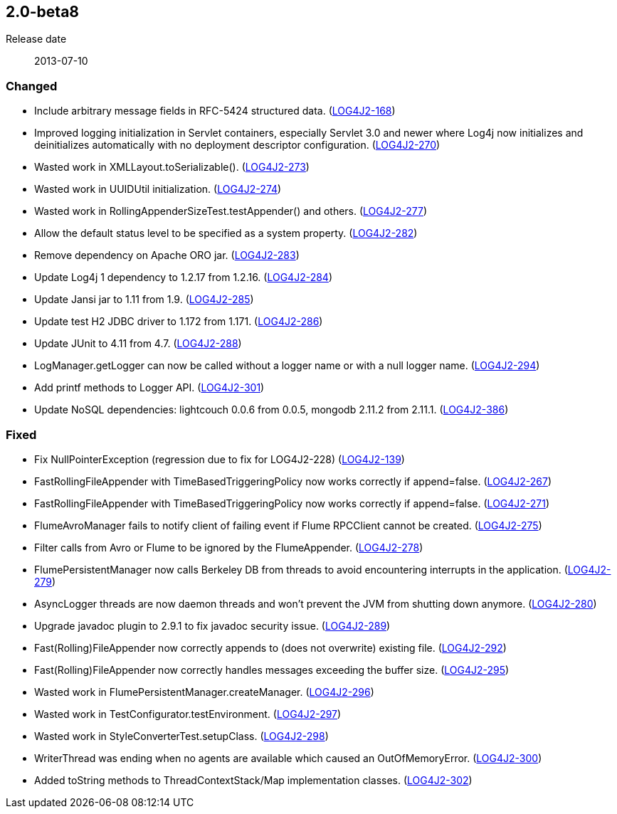 ////
    Licensed to the Apache Software Foundation (ASF) under one or more
    contributor license agreements.  See the NOTICE file distributed with
    this work for additional information regarding copyright ownership.
    The ASF licenses this file to You under the Apache License, Version 2.0
    (the "License"); you may not use this file except in compliance with
    the License.  You may obtain a copy of the License at

         https://www.apache.org/licenses/LICENSE-2.0

    Unless required by applicable law or agreed to in writing, software
    distributed under the License is distributed on an "AS IS" BASIS,
    WITHOUT WARRANTIES OR CONDITIONS OF ANY KIND, either express or implied.
    See the License for the specific language governing permissions and
    limitations under the License.
////

////
    ██     ██  █████  ██████  ███    ██ ██ ███    ██  ██████  ██
    ██     ██ ██   ██ ██   ██ ████   ██ ██ ████   ██ ██       ██
    ██  █  ██ ███████ ██████  ██ ██  ██ ██ ██ ██  ██ ██   ███ ██
    ██ ███ ██ ██   ██ ██   ██ ██  ██ ██ ██ ██  ██ ██ ██    ██
     ███ ███  ██   ██ ██   ██ ██   ████ ██ ██   ████  ██████  ██

    IF THIS FILE DOESN'T HAVE A `.ftl` SUFFIX, IT IS AUTO-GENERATED, DO NOT EDIT IT!

    Version-specific release notes (`7.8.0.adoc`, etc.) are generated from `src/changelog/*/.release-notes.adoc.ftl`.
    Auto-generation happens during `generate-sources` phase of Maven.
    Hence, you must always

    1. Find and edit the associated `.release-notes.adoc.ftl`
    2. Run `./mvnw generate-sources`
    3. Commit both `.release-notes.adoc.ftl` and the generated `7.8.0.adoc`
////

[#release-notes-2-0-beta8]
== 2.0-beta8

Release date:: 2013-07-10


[#release-notes-2-0-beta8-Changed]
=== Changed

* Include arbitrary message fields in RFC-5424 structured data. (https://issues.apache.org/jira/browse/LOG4J2-168[LOG4J2-168])
* Improved logging initialization in Servlet containers, especially Servlet 3.0 and newer where Log4j now initializes and deinitializes automatically with no deployment descriptor configuration. (https://issues.apache.org/jira/browse/LOG4J2-270[LOG4J2-270])
* Wasted work in XMLLayout.toSerializable(). (https://issues.apache.org/jira/browse/LOG4J2-273[LOG4J2-273])
* Wasted work in UUIDUtil initialization. (https://issues.apache.org/jira/browse/LOG4J2-274[LOG4J2-274])
* Wasted work in RollingAppenderSizeTest.testAppender() and others. (https://issues.apache.org/jira/browse/LOG4J2-277[LOG4J2-277])
* Allow the default status level to be specified as a system property. (https://issues.apache.org/jira/browse/LOG4J2-282[LOG4J2-282])
* Remove dependency on Apache ORO jar. (https://issues.apache.org/jira/browse/LOG4J2-283[LOG4J2-283])
* Update Log4j 1 dependency to 1.2.17 from 1.2.16. (https://issues.apache.org/jira/browse/LOG4J2-284[LOG4J2-284])
* Update Jansi jar to 1.11 from 1.9. (https://issues.apache.org/jira/browse/LOG4J2-285[LOG4J2-285])
* Update test H2 JDBC driver to 1.172 from 1.171. (https://issues.apache.org/jira/browse/LOG4J2-286[LOG4J2-286])
* Update JUnit to 4.11 from 4.7. (https://issues.apache.org/jira/browse/LOG4J2-288[LOG4J2-288])
* LogManager.getLogger can now be called without a logger name or with a null logger name. (https://issues.apache.org/jira/browse/LOG4J2-294[LOG4J2-294])
* Add printf methods to Logger API. (https://issues.apache.org/jira/browse/LOG4J2-301[LOG4J2-301])
* Update NoSQL dependencies: lightcouch 0.0.6 from 0.0.5, mongodb 2.11.2 from 2.11.1. (https://issues.apache.org/jira/browse/LOG4J2-386[LOG4J2-386])

[#release-notes-2-0-beta8-Fixed]
=== Fixed

* Fix NullPointerException (regression due to fix for LOG4J2-228) (https://issues.apache.org/jira/browse/LOG4J2-139[LOG4J2-139])
* FastRollingFileAppender with TimeBasedTriggeringPolicy now works correctly if append=false. (https://issues.apache.org/jira/browse/LOG4J2-267[LOG4J2-267])
* FastRollingFileAppender with TimeBasedTriggeringPolicy now works correctly if append=false. (https://issues.apache.org/jira/browse/LOG4J2-271[LOG4J2-271])
* FlumeAvroManager fails to notify client of failing event if Flume RPCClient cannot be created. (https://issues.apache.org/jira/browse/LOG4J2-275[LOG4J2-275])
* Filter calls from Avro or Flume to be ignored by the FlumeAppender. (https://issues.apache.org/jira/browse/LOG4J2-278[LOG4J2-278])
* FlumePersistentManager now calls Berkeley DB from threads to avoid encountering interrupts in the application. (https://issues.apache.org/jira/browse/LOG4J2-279[LOG4J2-279])
* AsyncLogger threads are now daemon threads and won't prevent the JVM from shutting down anymore. (https://issues.apache.org/jira/browse/LOG4J2-280[LOG4J2-280])
* Upgrade javadoc plugin to 2.9.1 to fix javadoc security issue. (https://issues.apache.org/jira/browse/LOG4J2-289[LOG4J2-289])
* Fast(Rolling)FileAppender now correctly appends to (does not overwrite) existing file. (https://issues.apache.org/jira/browse/LOG4J2-292[LOG4J2-292])
* Fast(Rolling)FileAppender now correctly handles messages exceeding the buffer size. (https://issues.apache.org/jira/browse/LOG4J2-295[LOG4J2-295])
* Wasted work in FlumePersistentManager.createManager. (https://issues.apache.org/jira/browse/LOG4J2-296[LOG4J2-296])
* Wasted work in TestConfigurator.testEnvironment. (https://issues.apache.org/jira/browse/LOG4J2-297[LOG4J2-297])
* Wasted work in StyleConverterTest.setupClass. (https://issues.apache.org/jira/browse/LOG4J2-298[LOG4J2-298])
* WriterThread was ending when no agents are available which caused an OutOfMemoryError. (https://issues.apache.org/jira/browse/LOG4J2-300[LOG4J2-300])
* Added toString methods to ThreadContextStack/Map implementation classes. (https://issues.apache.org/jira/browse/LOG4J2-302[LOG4J2-302])
